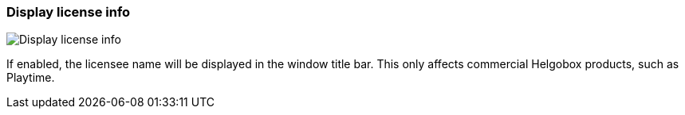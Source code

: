 ifdef::pdf-theme[[[settings-display-license-info,Display license info]]]
ifndef::pdf-theme[[[settings-display-license-info,Display license info]]]
=== Display license info

image::generated/screenshots/elements/settings/display-license-info.png[Display license info]

If enabled, the licensee name will be displayed in the window title bar. This only affects commercial Helgobox products, such as Playtime.


